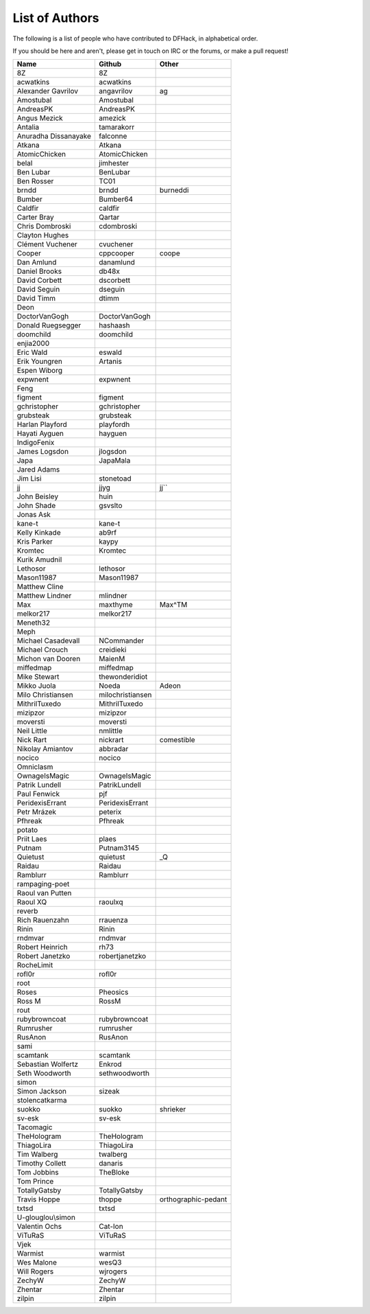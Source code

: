 List of Authors
===============
The following is a list of people who have contributed to DFHack, in
alphabetical order.

If you should be here and aren't, please get in touch on IRC or the forums,
or make a pull request!

======================= ======================= ===========================
Name                    Github                  Other
======================= ======================= ===========================
8Z                      8Z
acwatkins               acwatkins
Alexander Gavrilov      angavrilov              ag
Amostubal               Amostubal
AndreasPK               AndreasPK
Angus Mezick            amezick
Antalia                 tamarakorr
Anuradha Dissanayake    falconne
Atkana                  Atkana
AtomicChicken           AtomicChicken
belal                   jimhester
Ben Lubar               BenLubar
Ben Rosser              TC01
brndd                   brndd                   burneddi
Bumber                  Bumber64
Caldfir                 caldfir
Carter Bray             Qartar
Chris Dombroski         cdombroski
Clayton Hughes
Clément Vuchener        cvuchener
Cooper                  cppcooper               coope
Dan Amlund              danamlund
Daniel Brooks           db48x
David Corbett           dscorbett
David Seguin            dseguin
David Timm              dtimm
Deon
DoctorVanGogh           DoctorVanGogh
Donald Ruegsegger       hashaash
doomchild               doomchild
enjia2000
Eric Wald               eswald
Erik Youngren           Artanis
Espen Wiborg
expwnent                expwnent
Feng
figment                 figment
gchristopher            gchristopher
grubsteak               grubsteak
Harlan Playford         playfordh
Hayati Ayguen           hayguen
IndigoFenix
James Logsdon           jlogsdon
Japa                    JapaMala
Jared Adams
Jim Lisi                stonetoad
jj                      jjyg                    jj``
John Beisley            huin
John Shade              gsvslto
Jonas Ask
kane-t                  kane-t
Kelly Kinkade           ab9rf
Kris Parker             kaypy
Kromtec                 Kromtec
Kurik Amudnil
Lethosor                lethosor
Mason11987              Mason11987
Matthew Cline
Matthew Lindner         mlindner
Max                     maxthyme                Max^TM
melkor217               melkor217
Meneth32
Meph
Michael Casadevall      NCommander
Michael Crouch          creidieki
Michon van Dooren       MaienM
miffedmap               miffedmap
Mike Stewart            thewonderidiot
Mikko Juola             Noeda                   Adeon
Milo Christiansen       milochristiansen
MithrilTuxedo           MithrilTuxedo
mizipzor                mizipzor
moversti                moversti
Neil Little             nmlittle
Nick Rart               nickrart                comestible
Nikolay Amiantov        abbradar
nocico                  nocico
Omniclasm
OwnageIsMagic           OwnageIsMagic
Patrik Lundell          PatrikLundell
Paul Fenwick            pjf
PeridexisErrant         PeridexisErrant
Petr Mrázek             peterix
Pfhreak                 Pfhreak
potato
Priit Laes              plaes
Putnam                  Putnam3145
Quietust                quietust                _Q
Raidau                  Raidau
Ramblurr                Ramblurr
rampaging-poet
Raoul van Putten
Raoul XQ                raoulxq
reverb
Rich Rauenzahn          rrauenza
Rinin                   Rinin
rndmvar                 rndmvar
Robert Heinrich         rh73
Robert Janetzko         robertjanetzko
RocheLimit
rofl0r                  rofl0r
root
Roses                   Pheosics
Ross M                  RossM
rout
rubybrowncoat           rubybrowncoat
Rumrusher               rumrusher
RusAnon                 RusAnon
sami
scamtank                scamtank
Sebastian Wolfertz      Enkrod
Seth Woodworth          sethwoodworth
simon
Simon Jackson           sizeak
stolencatkarma
suokko                  suokko                  shrieker
sv-esk                  sv-esk
Tacomagic
TheHologram             TheHologram
ThiagoLira              ThiagoLira
Tim Walberg             twalberg
Timothy Collett         danaris
Tom Jobbins             TheBloke
Tom Prince
TotallyGatsby           TotallyGatsby
Travis Hoppe            thoppe                  orthographic-pedant
txtsd                   txtsd
U-glouglou\\simon
Valentin Ochs           Cat-Ion
ViTuRaS                 ViTuRaS
Vjek
Warmist                 warmist
Wes Malone              wesQ3
Will Rogers             wjrogers
ZechyW                  ZechyW
Zhentar                 Zhentar
zilpin                  zilpin
======================= ======================= ===========================
